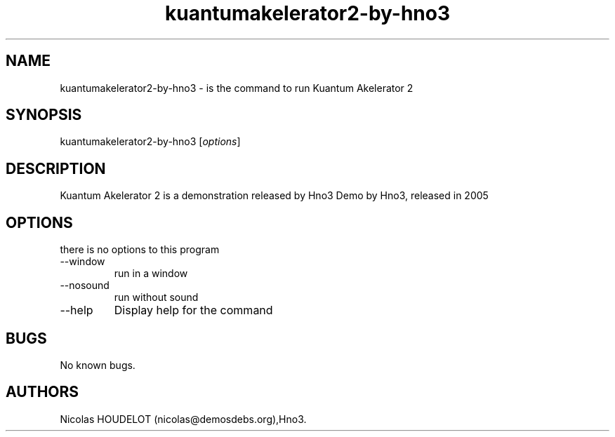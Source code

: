.\" Automatically generated by Pandoc 2.9.2.1
.\"
.TH "kuantumakelerator2-by-hno3" "6" "2016-03-26" "Kuantum Akelerator 2 User Manuals" ""
.hy
.SH NAME
.PP
kuantumakelerator2-by-hno3 - is the command to run Kuantum Akelerator 2
.SH SYNOPSIS
.PP
kuantumakelerator2-by-hno3 [\f[I]options\f[R]]
.SH DESCRIPTION
.PP
Kuantum Akelerator 2 is a demonstration released by Hno3 Demo by Hno3,
released in 2005
.SH OPTIONS
.PP
there is no options to this program
.TP
--window
run in a window
.TP
--nosound
run without sound
.TP
--help
Display help for the command
.SH BUGS
.PP
No known bugs.
.SH AUTHORS
Nicolas HOUDELOT (nicolas\[at]demosdebs.org),Hno3.

